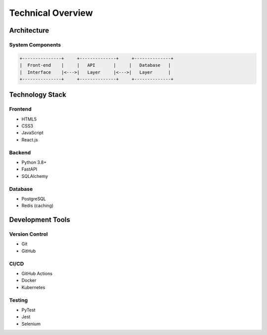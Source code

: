Technical Overview
================

Architecture
-----------

System Components
^^^^^^^^^^^^^^^
.. code-block:: text

    +---------------+     +--------------+     +--------------+
    |  Front-end    |     |   API       |     |   Database   |
    |  Interface    |<--->|   Layer     |<--->|   Layer      |
    +---------------+     +--------------+     +--------------+

Technology Stack
--------------

Frontend
^^^^^^^
* HTML5
* CSS3
* JavaScript
* React.js

Backend
^^^^^^^
* Python 3.8+
* FastAPI
* SQLAlchemy

Database
^^^^^^^
* PostgreSQL
* Redis (caching)

Development Tools
---------------

Version Control
^^^^^^^^^^^^^
* Git
* GitHub

CI/CD
^^^^^
* GitHub Actions
* Docker
* Kubernetes

Testing
^^^^^^
* PyTest
* Jest
* Selenium
